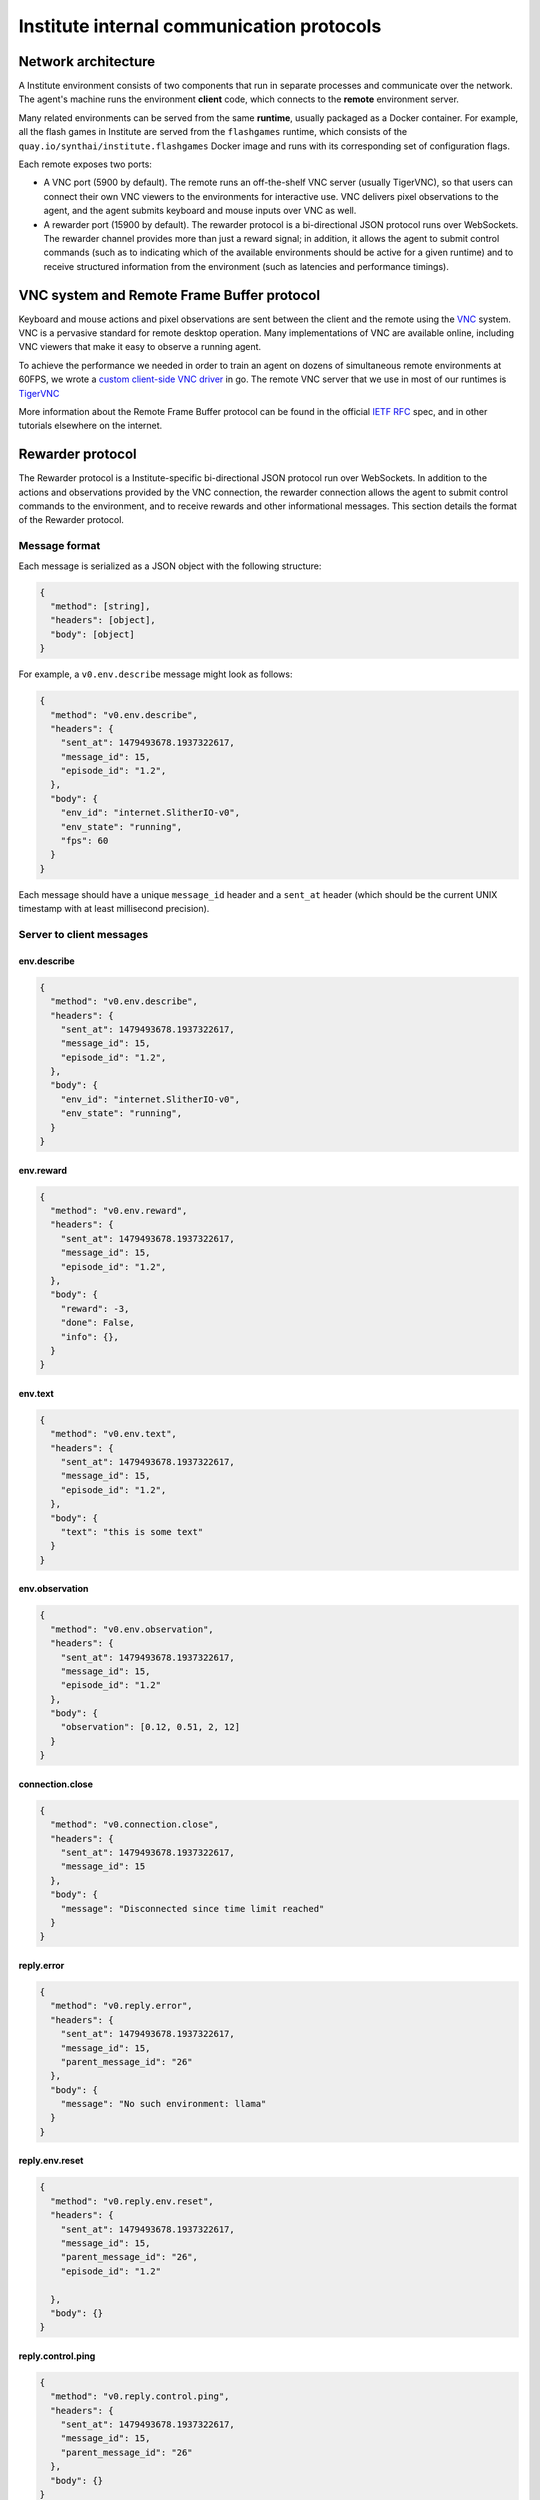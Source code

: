 Institute internal communication protocols
*****************************************

Network architecture
====================

A Institute environment consists of two components that run in
separate processes and communicate over the network.  The agent's
machine runs the environment **client** code, which connects
to the **remote** environment server.

Many related environments can be served from the same **runtime**,
usually packaged as a Docker container. For example, all the flash
games in Institute are served from the ``flashgames`` runtime, which
consists of the ``quay.io/synthai/institute.flashgames`` Docker image
and runs with its corresponding set of configuration flags.

Each remote exposes two ports:

- A VNC port (5900 by default). The remote runs an off-the-shelf VNC
  server (usually TigerVNC), so that users can connect their own
  VNC viewers to the environments for interactive use. VNC delivers
  pixel observations to the agent, and the agent submits keyboard and
  mouse inputs over VNC as well.

- A rewarder port (15900 by default). The rewarder protocol is a
  bi-directional JSON protocol runs over WebSockets. The rewarder
  channel provides more than just a reward signal; in addition, it allows the
  agent to submit control commands (such as to indicating which of
  the available environments should be active for a given runtime) and
  to receive structured information from the environment (such as latencies
  and performance timings).

VNC system and Remote Frame Buffer protocol
===========================================
 
Keyboard and mouse actions and pixel observations are sent between the
client and the remote using the `VNC
<https://en.wikipedia.org/wiki/Virtual_Network_Computing>`__
system. VNC is a pervasive standard for remote desktop operation. Many
implementations of VNC are available online, including VNC viewers
that make it easy to observe a running agent.

To achieve the performance we needed in order to train an
agent on dozens of simultaneous remote environments at 60FPS, we wrote a
`custom client-side VNC driver <https://github.com/synthai/go-vncdriver>`__
in go. The remote VNC server that we use in most of our runtimes is `TigerVNC <http://tigervnc.org/>`__

More information about the Remote Frame Buffer protocol can be found
in the official `IETF RFC <https://tools.ietf.org/html/rfc6143>`__
spec, and in other tutorials elsewhere on the internet.

Rewarder protocol
=================

The Rewarder protocol is a Institute-specific bi-directional JSON
protocol run over WebSockets. In addition to the actions and
observations provided by the VNC connection, the rewarder connection
allows the agent to submit control commands to the environment, and to
receive rewards and other informational messages. This section details
the format of the Rewarder protocol.

Message format
--------------

Each message is serialized as a JSON object with the following
structure:

.. code::
		  
    {
      "method": [string],
      "headers": [object],
      "body": [object]
    }

For example, a ``v0.env.describe`` message might look as follows:

.. code::

    {
      "method": "v0.env.describe",
      "headers": {
        "sent_at": 1479493678.1937322617,
        "message_id": 15,
        "episode_id": "1.2",
      },
      "body": {
        "env_id": "internet.SlitherIO-v0",
        "env_state": "running",
        "fps": 60
      }
    }


Each message should have a unique ``message_id`` header and a ``sent_at``
header (which should be the current UNIX timestamp with at least
millisecond precision).

Server to client messages
-------------------------

env.describe
~~~~~~~~~~~~

.. code:: 
		  
    {
      "method": "v0.env.describe",
      "headers": {
        "sent_at": 1479493678.1937322617,
        "message_id": 15,
        "episode_id": "1.2",
      },
      "body": {
        "env_id": "internet.SlitherIO-v0",
        "env_state": "running",
      }
    }

env.reward
~~~~~~~~~~

.. code::
		  
    {
      "method": "v0.env.reward",
      "headers": {
        "sent_at": 1479493678.1937322617,
        "message_id": 15,
        "episode_id": "1.2",
      },
      "body": {
        "reward": -3,
        "done": False,
    	"info": {},
      }
    }

env.text
~~~~~~~~

.. code::
		  
    {
      "method": "v0.env.text",
      "headers": {
        "sent_at": 1479493678.1937322617,
        "message_id": 15,
        "episode_id": "1.2",
      },
      "body": {
        "text": "this is some text"
      }
    }

env.observation
~~~~~~~~~~~~~~~

.. code::
		  
    {
      "method": "v0.env.observation",
      "headers": {
        "sent_at": 1479493678.1937322617,
        "message_id": 15,
        "episode_id": "1.2"
      },
      "body": {
        "observation": [0.12, 0.51, 2, 12]
      }
    }

connection.close
~~~~~~~~~~~~~~~~

.. code::
		  
    {
      "method": "v0.connection.close",
      "headers": {
        "sent_at": 1479493678.1937322617,
        "message_id": 15
      },
      "body": {
        "message": "Disconnected since time limit reached"
      }
    }

reply.error
~~~~~~~~~~~

.. code::
		  
    {
      "method": "v0.reply.error",
      "headers": {
        "sent_at": 1479493678.1937322617,
        "message_id": 15,
    	"parent_message_id": "26"
      },
      "body": {
        "message": "No such environment: llama"
      }
    }

reply.env.reset
~~~~~~~~~~~~~~~

.. code::
		  
    {
      "method": "v0.reply.env.reset",
      "headers": {
        "sent_at": 1479493678.1937322617,
        "message_id": 15,
    	"parent_message_id": "26",
    	"episode_id": "1.2"
    	
      },
      "body": {}
    }
    
reply.control.ping
~~~~~~~~~~~~~~~~~~

.. code::
		  
    {
      "method": "v0.reply.control.ping",
      "headers": {
        "sent_at": 1479493678.1937322617,
        "message_id": 15,
    	"parent_message_id": "26"
      },
      "body": {}
    }

Client to server messages
-------------------------

agent.action
~~~~~~~~~~~~

.. code::
		  
    {
      "method": "v0.agent.action",
      "headers": {
        "sent_at": 1479493678.1937322617,
        "message_id": 15
      },
      "body": {
        "action: [["JoystickAxisXEvent", 0.1],
                  ["JoystickAxisZEvent", 0.1]]
      }
    }

env.reset
~~~~~~~~~

.. code::
		  
    {
      "method": "v0.env.reset",
      "headers": {
        "sent_at": 1479493678.1937322617,
        "message_id": 15
      },
      "body": {
        "env_id': "flashgames.DuskDrive-v0"
      }
    }

control.ping
~~~~~~~~~~~~

.. code::
		  
    {
      "method": "v0.control.ping",
      "headers": {
        "sent_at": 1479493678.1937322617,
        "message_id": 15
      },
      "body": {}
    }
